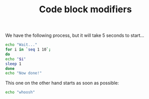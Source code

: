 #+TITLE: Code block modifiers

We have the following process, but it will take 5 seconds to start...

#+name: waits-5-seconds
#+begin_src sh :waitsfor 2
echo "Wait..."
for i in `seq 1 10`;
do
echo "$i"
sleep 1
done
echo "Now done!"
#+end_src

This one on the other hand starts as soon as possible:

#+name: does-not-wait
#+begin_src sh
echo "whoosh"
#+end_src
